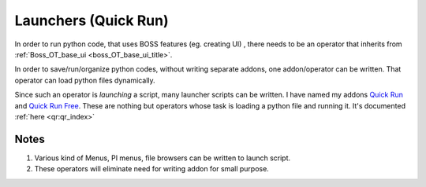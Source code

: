 .. _launchers_title:


Launchers (Quick Run)
======================

In order to run python code, that uses BOSS features (eg. creating UI) , there needs to be an operator that inherits from
:ref:`Boss_OT_base_ui  <boss_OT_base_ui_title>`.

In order to save/run/organize python codes, without writing separate addons, one addon/operator can be written.
That operator can load python files dynamically.

Since such an operator is *launching* a script, many launcher scripts can be written. 
I have named my addons `Quick Run <https://gum.co/quick_run>`_ and `Quick Run Free <https://gum.co/qr_free>`_.
These are nothing but operators whose task is loading a python file and running it. It's documented :ref:`here <qr:qr_index>`

.. image:: imgs/qr.png
   :width: 45%
   :alt: 'quick run'
.. image:: imgs/qr_free.png
   :width: 45%
   :alt: 'quick run free'


Notes
---------
1. Various kind of Menus, PI menus, file browsers can be written to launch script.
2. These operators will eliminate need for writing addon for small purpose.

